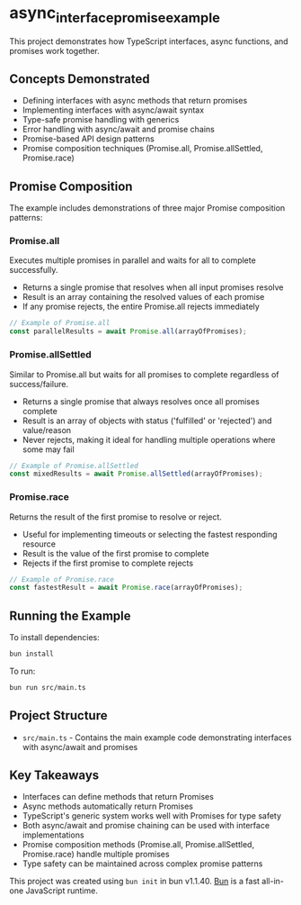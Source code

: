 * async_interface_promise_example
:PROPERTIES:
:CUSTOM_ID: async_interface_promise_example
:END:
This project demonstrates how TypeScript interfaces, async functions, and promises work together.

** Concepts Demonstrated
- Defining interfaces with async methods that return promises
- Implementing interfaces with async/await syntax
- Type-safe promise handling with generics
- Error handling with async/await and promise chains
- Promise-based API design patterns
- Promise composition techniques (Promise.all, Promise.allSettled, Promise.race)

** Promise Composition
The example includes demonstrations of three major Promise composition patterns:

*** Promise.all
Executes multiple promises in parallel and waits for all to complete successfully.
- Returns a single promise that resolves when all input promises resolve
- Result is an array containing the resolved values of each promise
- If any promise rejects, the entire Promise.all rejects immediately

#+begin_src typescript
// Example of Promise.all
const parallelResults = await Promise.all(arrayOfPromises);
#+end_src

*** Promise.allSettled
Similar to Promise.all but waits for all promises to complete regardless of success/failure.
- Returns a single promise that always resolves once all promises complete
- Result is an array of objects with status ('fulfilled' or 'rejected') and value/reason
- Never rejects, making it ideal for handling multiple operations where some may fail

#+begin_src typescript
// Example of Promise.allSettled
const mixedResults = await Promise.allSettled(arrayOfPromises);
#+end_src

*** Promise.race
Returns the result of the first promise to resolve or reject.
- Useful for implementing timeouts or selecting the fastest responding resource
- Result is the value of the first promise to complete
- Rejects if the first promise to complete rejects

#+begin_src typescript
// Example of Promise.race
const fastestResult = await Promise.race(arrayOfPromises);
#+end_src

** Running the Example
To install dependencies:

#+begin_src sh
bun install
#+end_src

To run:

#+begin_src sh
bun run src/main.ts
#+end_src

** Project Structure
- ~src/main.ts~ - Contains the main example code demonstrating interfaces with async/await and promises

** Key Takeaways
- Interfaces can define methods that return Promises
- Async methods automatically return Promises
- TypeScript's generic system works well with Promises for type safety
- Both async/await and promise chaining can be used with interface implementations
- Promise composition methods (Promise.all, Promise.allSettled, Promise.race) handle multiple promises
- Type safety can be maintained across complex promise patterns

This project was created using =bun init= in bun v1.1.40.
[[https://bun.sh][Bun]] is a fast all-in-one JavaScript runtime.
